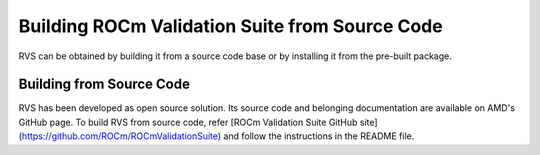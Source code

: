 .. meta::
  :description: rocm validation suite documentation 
  :keywords: ROCm Validation Suite, ROCm, API, documentation

.. _build:


Building ROCm Validation Suite from Source Code
*************************************************

RVS can be obtained by building it from a source code base or by installing it from the pre-built package.

Building from Source Code
--------------------------

RVS has been developed as open source solution. Its source code and belonging documentation are available on AMD's GitHub page.
To build RVS from source code, refer [ROCm Validation Suite GitHub site](https://github.com/ROCm/ROCmValidationSuite)
and follow the instructions in the README file.
